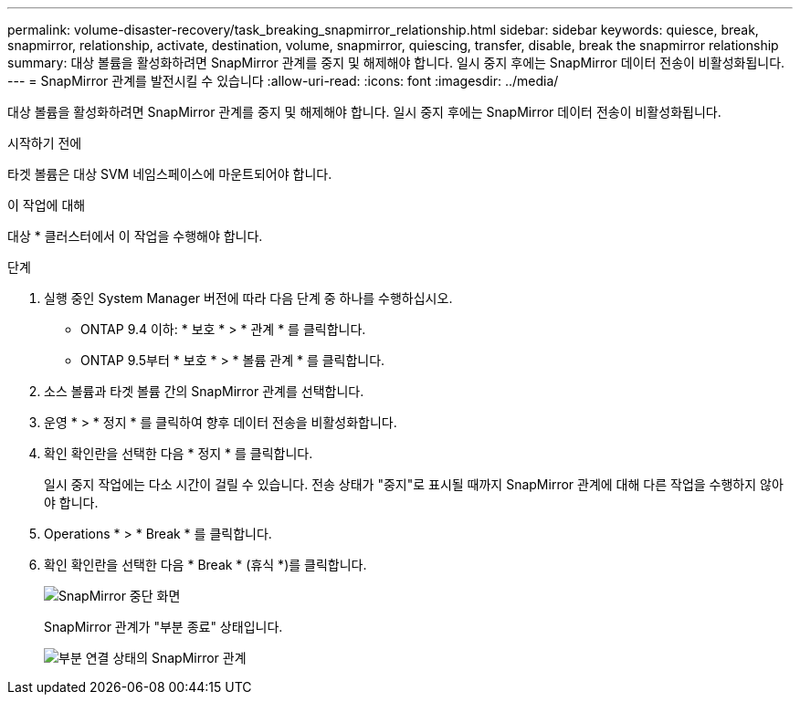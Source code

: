 ---
permalink: volume-disaster-recovery/task_breaking_snapmirror_relationship.html 
sidebar: sidebar 
keywords: quiesce, break, snapmirror, relationship, activate, destination, volume, snapmirror, quiescing, transfer, disable, break the snapmirror relationship 
summary: 대상 볼륨을 활성화하려면 SnapMirror 관계를 중지 및 해제해야 합니다. 일시 중지 후에는 SnapMirror 데이터 전송이 비활성화됩니다. 
---
= SnapMirror 관계를 발전시킬 수 있습니다
:allow-uri-read: 
:icons: font
:imagesdir: ../media/


[role="lead"]
대상 볼륨을 활성화하려면 SnapMirror 관계를 중지 및 해제해야 합니다. 일시 중지 후에는 SnapMirror 데이터 전송이 비활성화됩니다.

.시작하기 전에
타겟 볼륨은 대상 SVM 네임스페이스에 마운트되어야 합니다.

.이 작업에 대해
대상 * 클러스터에서 이 작업을 수행해야 합니다.

.단계
. 실행 중인 System Manager 버전에 따라 다음 단계 중 하나를 수행하십시오.
+
** ONTAP 9.4 이하: * 보호 * > * 관계 * 를 클릭합니다.
** ONTAP 9.5부터 * 보호 * > * 볼륨 관계 * 를 클릭합니다.


. 소스 볼륨과 타겟 볼륨 간의 SnapMirror 관계를 선택합니다.
. 운영 * > * 정지 * 를 클릭하여 향후 데이터 전송을 비활성화합니다.
. 확인 확인란을 선택한 다음 * 정지 * 를 클릭합니다.
+
일시 중지 작업에는 다소 시간이 걸릴 수 있습니다. 전송 상태가 "중지"로 표시될 때까지 SnapMirror 관계에 대해 다른 작업을 수행하지 않아야 합니다.

. Operations * > * Break * 를 클릭합니다.
. 확인 확인란을 선택한 다음 * Break * (휴식 *)를 클릭합니다.
+
image::../media/break.gif[SnapMirror 중단 화면]

+
SnapMirror 관계가 "부분 종료" 상태입니다.

+
image::../media/break_verify.gif[부분 연결 상태의 SnapMirror 관계]



